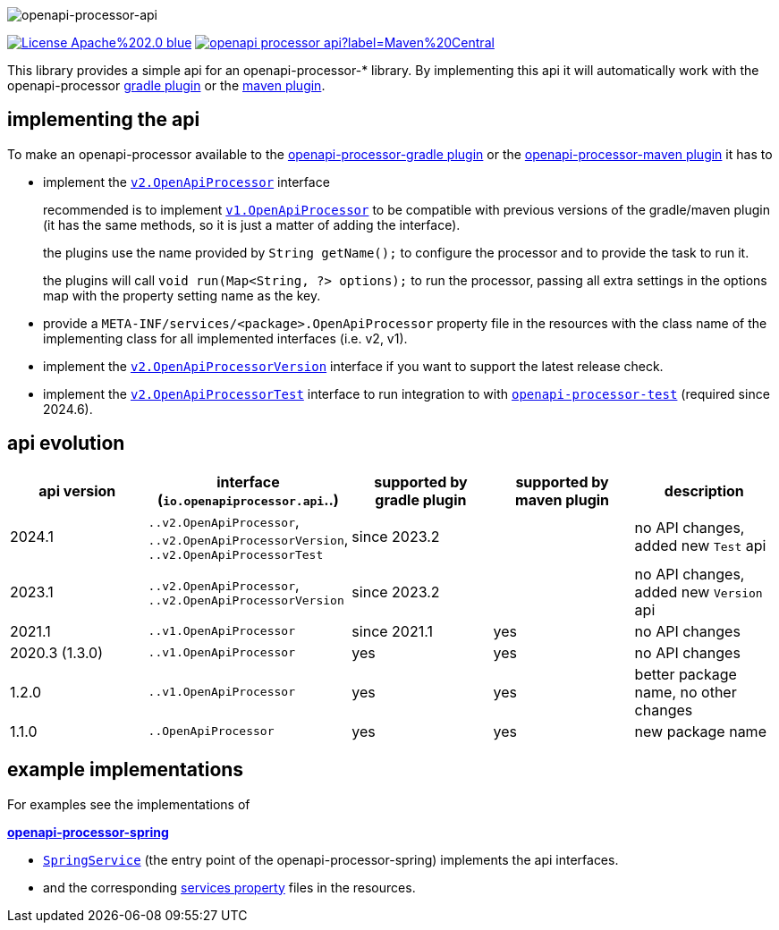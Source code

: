 :author: Martin Hauner
:page-title: openapi-processor-api
:badge-license: https://img.shields.io/badge/License-Apache%202.0-blue.svg?labelColor=313A42
:badge-ci: https://github.com/openapi-processor/openapi-processor-api/workflows/ci/badge.svg
:oapa-ci: https://github.com/openapi-processor/openapi-processor-api/actions?query=workflow%3Aci
:oapa-license: https://github.com/openapi-processor/openapi-processor-api/blob/master/LICENSE
:oapa-github: https://github.com/openapi-processor/openapi-processor-api
:oap-central: https://search.maven.org/search?q=io.openapiprocessor
:badge-central: https://img.shields.io/maven-central/v/io.openapiprocessor/openapi-processor-api?label=Maven%20Central
//
:processor-v2: https://github.com/openapi-processor/openapi-processor-api/blob/master/src/main/java/io/openapiprocessor/api/v2/OpenApiProcessor.java
:version-v2: https://github.com/openapi-processor/openapi-processor-api/blob/master/src/main/java/io/openapiprocessor/api/v2/OpenApiProcessorVersion.java
:test-v2: https://github.com/openapi-processor/openapi-processor-api/blob/master/src/main/java/io/openapiprocessor/api/v2/OpenApiProcessorTest.java

:processor-v1: https://github.com/openapi-processor/openapi-processor-api/blob/master/src/main/java/io/openapiprocessor/api/v1/OpenApiProcessor.java

:oap-spring-api-impl: https://github.com/openapi-processor/openapi-processor-spring/blob/master/src/main/kotlin/io/openapiprocessor/spring/processor/SpringService.kt
:oap-spring-api-props: https://github.com/openapi-processor/openapi-processor-spring/tree/master/src/main/resources/META-INF/services

:oap-test: https://github.com/openapi-processor/openapi-processor-base/tree/main/openapi-processor-test

//
// content
//
image:openapi-processor-api-at-1280x200.png[openapi-processor-api]

// badges
//todo link:{oapa-ci}[image:{badge-ci}[]]
link:{oapa-license}[image:{badge-license}[]]
link:{oap-central}[image:{badge-central}[]]


This library provides a simple api for an openapi-processor-* library. By implementing this api
it will automatically work with the openapi-processor xref:gradle::index.adoc[gradle plugin] or the xref:maven::index.adoc[maven plugin].

== implementing the api

To make an openapi-processor available to the
xref:gradle::index.adoc[openapi-processor-gradle plugin] or the xref:maven::index.adoc[openapi-processor-maven plugin] it has to

- implement the link:{processor-v2}[`v2.OpenApiProcessor`] interface
+
recommended is to implement link:{processor-v1}[`v1.OpenApiProcessor`] to be compatible with previous versions of the gradle/maven plugin (it has the same methods, so it is just a matter of adding the interface).
+
the plugins use the name provided by `String getName();` to configure the processor and to provide the task to run it.
+
the plugins will call `void run(Map<String, ?> options);` to run the processor, passing all extra settings in the options map with the property setting name as the key.

- provide a `META-INF/services/<package>.OpenApiProcessor` property file in the resources with the class name of the implementing class for all implemented interfaces (i.e. v2, v1).

- implement the link:{version-v2}[`v2.OpenApiProcessorVersion`] interface if you want to support the latest release check.

- implement the link:{test-v2}[`v2.OpenApiProcessorTest`] interface to run integration to with link:{oap-test}[`openapi-processor-test`] (required since 2024.6).

== api evolution

[cols="5*",options="header"]
|===
| api version
| interface (`io.openapiprocessor.api`..)
| supported by gradle plugin
| supported by maven plugin
| description

| 2024.1
| `..v2.OpenApiProcessor`, `..v2.OpenApiProcessorVersion`, `..v2.OpenApiProcessorTest`
| since 2023.2
|
a|  no API changes, added new `Test` api

| 2023.1
| `..v2.OpenApiProcessor`, `..v2.OpenApiProcessorVersion`
| since 2023.2
|
a| no API changes, added new `Version` api

| 2021.1
| `..v1.OpenApiProcessor`
| since 2021.1
| yes
a| no API changes

| 2020.3 (1.3.0)
| `..v1.OpenApiProcessor`
| yes
| yes
a| no API changes

| 1.2.0
| `..v1.OpenApiProcessor`
| yes
| yes
a| better package name, no other changes

| 1.1.0
| `..OpenApiProcessor`
| yes
| yes
a| new package name
//
// 5+| &darr; old (deprecated)
//
// | 1.0.0
// | `com.github.hauner.openapi.api.OpenApiProcessor`
// | yes
// | yes
// a| original package name, still supported by all processors

|===

== example implementations

For examples see the implementations of

*xref:spring::index.adoc[openapi-processor-spring]*

- link:{oap-spring-api-impl}[`SpringService`] (the entry point of the openapi-processor-spring)
 implements the api interfaces.
- and the corresponding link:{oap-spring-api-props}[services property] files in the resources.
